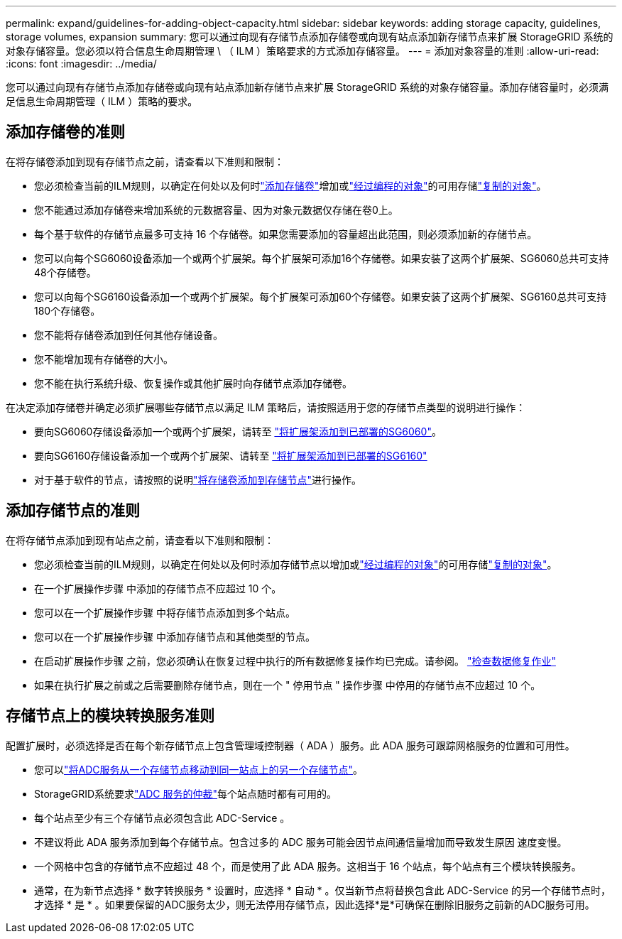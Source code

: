 ---
permalink: expand/guidelines-for-adding-object-capacity.html 
sidebar: sidebar 
keywords: adding storage capacity, guidelines, storage volumes, expansion 
summary: 您可以通过向现有存储节点添加存储卷或向现有站点添加新存储节点来扩展 StorageGRID 系统的对象存储容量。您必须以符合信息生命周期管理 \ （ ILM ）策略要求的方式添加存储容量。 
---
= 添加对象容量的准则
:allow-uri-read: 
:icons: font
:imagesdir: ../media/


[role="lead"]
您可以通过向现有存储节点添加存储卷或向现有站点添加新存储节点来扩展 StorageGRID 系统的对象存储容量。添加存储容量时，必须满足信息生命周期管理（ ILM ）策略的要求。



== 添加存储卷的准则

在将存储卷添加到现有存储节点之前，请查看以下准则和限制：

* 您必须检查当前的ILM规则，以确定在何处以及何时link:../expand/adding-storage-volumes-to-storage-nodes.html["添加存储卷"]增加或link:../ilm/what-erasure-coding-schemes-are.html["经过编程的对象"]的可用存储link:../ilm/what-replication-is.html["复制的对象"]。
* 您不能通过添加存储卷来增加系统的元数据容量、因为对象元数据仅存储在卷0上。
* 每个基于软件的存储节点最多可支持 16 个存储卷。如果您需要添加的容量超出此范围，则必须添加新的存储节点。
* 您可以向每个SG6060设备添加一个或两个扩展架。每个扩展架可添加16个存储卷。如果安装了这两个扩展架、SG6060总共可支持48个存储卷。
* 您可以向每个SG6160设备添加一个或两个扩展架。每个扩展架可添加60个存储卷。如果安装了这两个扩展架、SG6160总共可支持180个存储卷。
* 您不能将存储卷添加到任何其他存储设备。
* 您不能增加现有存储卷的大小。
* 您不能在执行系统升级、恢复操作或其他扩展时向存储节点添加存储卷。


在决定添加存储卷并确定必须扩展哪些存储节点以满足 ILM 策略后，请按照适用于您的存储节点类型的说明进行操作：

* 要向SG6060存储设备添加一个或两个扩展架，请转至 https://docs.netapp.com/us-en/storagegrid-appliances/sg6000/adding-expansion-shelf-to-deployed-sg6060.html["将扩展架添加到已部署的SG6060"^]。
* 要向SG6160存储设备添加一个或两个扩展架、请转至 https://docs.netapp.com/us-en/storagegrid-appliances/sg6100/adding-expansion-shelf-to-deployed-sg6160.html["将扩展架添加到已部署的SG6160"^]
* 对于基于软件的节点，请按照的说明link:adding-storage-volumes-to-storage-nodes.html["将存储卷添加到存储节点"]进行操作。




== 添加存储节点的准则

在将存储节点添加到现有站点之前，请查看以下准则和限制：

* 您必须检查当前的ILM规则，以确定在何处以及何时添加存储节点以增加或link:../ilm/what-erasure-coding-schemes-are.html["经过编程的对象"]的可用存储link:../ilm/what-replication-is.html["复制的对象"]。
* 在一个扩展操作步骤 中添加的存储节点不应超过 10 个。
* 您可以在一个扩展操作步骤 中将存储节点添加到多个站点。
* 您可以在一个扩展操作步骤 中添加存储节点和其他类型的节点。
* 在启动扩展操作步骤 之前，您必须确认在恢复过程中执行的所有数据修复操作均已完成。请参阅。 link:../maintain/checking-data-repair-jobs.html["检查数据修复作业"]
* 如果在执行扩展之前或之后需要删除存储节点，则在一个 " 停用节点 " 操作步骤 中停用的存储节点不应超过 10 个。




== 存储节点上的模块转换服务准则

配置扩展时，必须选择是否在每个新存储节点上包含管理域控制器（ ADA ）服务。此 ADA 服务可跟踪网格服务的位置和可用性。

* 您可以link:../maintain/move-adc-service.html["将ADC服务从一个存储节点移动到同一站点上的另一个存储节点"]。
* StorageGRID系统要求link:../maintain/understanding-adc-service-quorum.html["ADC 服务的仲裁"]每个站点随时都有可用的。
* 每个站点至少有三个存储节点必须包含此 ADC-Service 。
* 不建议将此 ADA 服务添加到每个存储节点。包含过多的 ADC 服务可能会因节点间通信量增加而导致发生原因 速度变慢。
* 一个网格中包含的存储节点不应超过 48 个，而是使用了此 ADA 服务。这相当于 16 个站点，每个站点有三个模块转换服务。
* 通常，在为新节点选择 * 数字转换服务 * 设置时，应选择 * 自动 * 。仅当新节点将替换包含此 ADC-Service 的另一个存储节点时，才选择 * 是 * 。如果要保留的ADC服务太少，则无法停用存储节点，因此选择*是*可确保在删除旧服务之前新的ADC服务可用。

